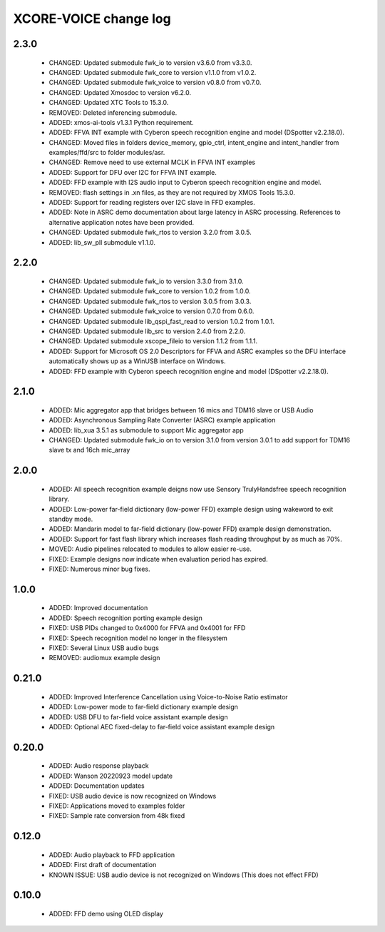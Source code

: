 XCORE-VOICE change log
======================

2.3.0
-----

  * CHANGED: Updated submodule fwk_io to version v3.6.0 from v3.3.0.
  * CHANGED: Updated submodule fwk_core to version v1.1.0 from v1.0.2. 
  * CHANGED: Updated submodule fwk_voice to version v0.8.0 from v0.7.0.  
  * CHANGED: Updated Xmosdoc to version v6.2.0.
  * CHANGED: Updated XTC Tools to 15.3.0.
  * REMOVED: Deleted inferencing submodule. 
  * ADDED: xmos-ai-tools v1.3.1 Python requirement. 
  * ADDED: FFVA INT example with Cyberon speech recognition engine and model
    (DSpotter v2.2.18.0).
  * CHANGED: Moved files in folders device_memory, gpio_ctrl, intent_engine and
    intent_handler from examples/ffd/src to folder modules/asr.
  * CHANGED: Remove need to use external MCLK in FFVA INT examples
  * ADDED: Support for DFU over I2C for FFVA INT example.
  * ADDED: FFD example with I2S audio input to Cyberon speech recognition
    engine and model.
  * REMOVED: flash settings in .xn files, as they are not required by XMOS
    Tools 15.3.0.
  * ADDED: Support for reading registers over I2C slave in FFD examples.
  * ADDED: Note in ASRC demo documentation about large latency in ASRC
    processing. References to alternative application notes have been provided.
  * CHANGED: Updated submodule fwk_rtos to version 3.2.0 from 3.0.5.
  * ADDED: lib_sw_pll submodule v1.1.0.

2.2.0
-----

  * CHANGED: Updated submodule fwk_io to version 3.3.0 from 3.1.0.
  * CHANGED: Updated submodule fwk_core to version 1.0.2 from 1.0.0.
  * CHANGED: Updated submodule fwk_rtos to version 3.0.5 from 3.0.3.
  * CHANGED: Updated submodule fwk_voice to version 0.7.0 from 0.6.0.
  * CHANGED: Updated submodule lib_qspi_fast_read to version 1.0.2 from 1.0.1.
  * CHANGED: Updated submodule lib_src to version 2.4.0 from 2.2.0.
  * CHANGED: Updated submodule xscope_fileio to version 1.1.2 from 1.1.1.
  * ADDED: Support for Microsoft OS 2.0 Descriptors for FFVA and ASRC examples
    so the DFU interface automatically shows up as a WinUSB interface on
    Windows.
  * ADDED: FFD example with Cyberon speech recognition engine and model
    (DSpotter v2.2.18.0).

2.1.0
-----

  * ADDED: Mic aggregator app that bridges between 16 mics and TDM16 slave or
    USB Audio
  * ADDED: Asynchronous Sampling Rate Converter (ASRC) example application
  * ADDED: lib_xua 3.5.1 as submodule to support Mic aggregator app
  * CHANGED: Updated submodule fwk_io on to version 3.1.0 from version 3.0.1 to
    add support for TDM16 slave tx and 16ch mic_array

2.0.0
-----

  * ADDED: All speech recognition example deigns now use Sensory TrulyHandsfree
    speech recognition library.
  * ADDED: Low-power far-field dictionary (low-power FFD) example design using
    wakeword to exit standby mode.
  * ADDED: Mandarin model to far-field dictionary (low-power FFD) example design
    demonstration.
  * ADDED: Support for fast flash library which increases flash reading
    throughput by as much as 70%.
  * MOVED: Audio pipelines relocated to modules to allow easier re-use.
  * FIXED: Example designs now indicate when evaluation period has expired.
  * FIXED: Numerous minor bug fixes.

1.0.0
-----

  * ADDED: Improved documentation
  * ADDED: Speech recognition porting example design
  * FIXED: USB PIDs changed to 0x4000 for FFVA and 0x4001 for FFD
  * FIXED: Speech recognition model no longer in the filesystem
  * FIXED: Several Linux USB audio bugs
  * REMOVED: audiomux example design

0.21.0
------

  * ADDED: Improved Interference Cancellation using Voice-to-Noise Ratio
    estimator
  * ADDED: Low-power mode to far-field dictionary example design
  * ADDED: USB DFU to far-field voice assistant example design
  * ADDED: Optional AEC fixed-delay to far-field voice assistant example design

0.20.0
------

  * ADDED: Audio response playback
  * ADDED: Wanson 20220923 model update
  * ADDED: Documentation updates
  * FIXED: USB audio device is now recognized on Windows
  * FIXED: Applications moved to examples folder
  * FIXED: Sample rate conversion from 48k fixed

0.12.0
------

  * ADDED: Audio playback to FFD application
  * ADDED: First draft of documentation
  * KNOWN ISSUE: USB audio device is not recognized on Windows  (This does not
    effect FFD)

0.10.0
------

  * ADDED: FFD demo using OLED display
